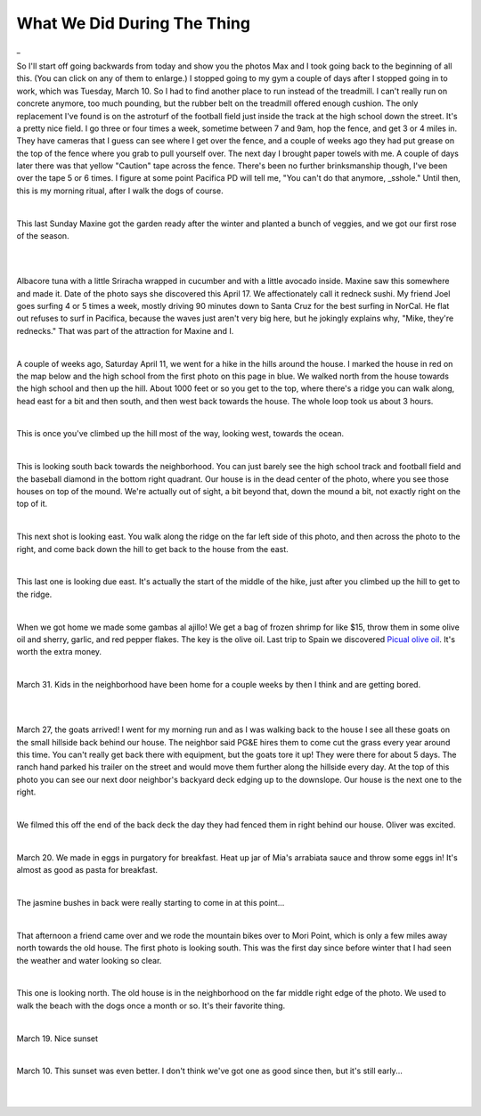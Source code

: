 
What We Did During The Thing
==============================

.. post:: Apr 22, 2020
   :tags:
   :category:

_

So I'll start off going backwards from today and show you the photos Max and I took
going back to the beginning of all this. (You can click on any of them to enlarge.)
I stopped going to my gym a couple of days after I stopped going in to work, which was
Tuesday, March 10. So I had to find another place to run instead of the treadmill. I can't
really run on concrete anymore, too much pounding, but the rubber belt on the treadmill offered
enough cushion. The only replacement I've found is on the astroturf of the football field
just inside the track at the high school down the street. It's a pretty nice field. I
go three or four times a week, sometime between 7 and 9am, hop the fence, and get 3 or 4 miles
in. They have cameras that I guess can see where I get over the fence, and a couple of weeks
ago they had put grease on the top of the fence where you grab to pull yourself over. The next
day I brought paper towels with me. A couple of days later there was that yellow "Caution" tape
across the fence. There's been no further brinksmanship though, I've been over the tape 5 or 6 times.
I figure at some point Pacifica PD will tell me, "You can't do that anymore, _sshole." Until then,
this is my morning ritual, after I walk the dogs of course.

.. image:: ./_images/quarantine/terra_nova_tigers.jpg
    :target: ../_images/terra_nova_tigers.jpg

|

This last Sunday Maxine got the garden ready after the winter and planted a bunch of veggies, and we got our
first rose of the season.

.. image:: ./_images/quarantine/garden.jpg
    :target: ../_images/garden.jpg

|

.. image:: ./_images/quarantine/rose.jpg
    :target: ../_images/rose.jpg

|

Albacore tuna with a little Sriracha wrapped in cucumber and with a little avocado inside. Maxine saw
this somewhere and made it. Date of the photo says she discovered this April 17. We affectionately
call it redneck sushi. My friend Joel goes surfing 4 or 5 times a week, mostly driving 90 minutes down
to Santa Cruz for the best surfing in NorCal. He flat out refuses to surf in Pacifica, because the waves
just aren't very big here, but he jokingly explains why, "Mike, they're rednecks." That was part of the
attraction for Maxine and I.

.. image:: ./_images/quarantine/redneck_sushi.jpg
    :target: ../_images/redneck_sushi.jpg

|

A couple of weeks ago, Saturday April 11, we went for a hike in the hills around the house. I marked the
house in red on the map below and the high school from the first photo on this page in blue. We walked north
from the house towards the high school and then up the hill. About 1000 feet or so you get to the top, where
there's a ridge you can walk along, head east for a bit and then south, and then west back towards the house.
The whole loop took us about 3 hours.

.. image:: ./_images/quarantine/map.png

|

This is once you've climbed up the hill most of the way, looking west, towards the ocean.

.. image:: ./_images/quarantine/san_pedro_point.jpg
   :target: ../_images/san_pedro_point.jpg


|

This is looking south back towards the neighborhood. You can
just barely see the high school track and football field and the baseball diamond in the bottom right quadrant.
Our house is in the dead center of the photo, where you see those houses on top of the mound. We're actually out
of sight, a bit beyond that, down the mound a bit, not exactly right on the top of it.

.. image:: ./_images/quarantine/mountains_south.jpg
    :target: ../_images/mountains_south.jpg

|

This next shot is looking east. You walk along the ridge on the far left side of this photo, and then
across the photo to the right, and come back down the hill to get back to the house from the east.

.. image:: ./_images/quarantine/mountains_southeast.jpg
    :target: ../_images/mountains_southeast.jpg

|

This last one is looking due east. It's actually the start of the middle of the hike, just after you climbed
up the hill to get to the ridge.

.. image:: ./_images/quarantine/mountains_east.jpg
    :target: ../_images/mountains_east.jpg

|

When we got home we made some gambas al ajillo! We get a bag of frozen shrimp for like $15, throw them in some
olive oil and sherry, garlic, and red pepper flakes. The key is the olive oil. Last trip to Spain we discovered
`Picual olive oil <https://oliveoillovers.com/oro-bailen-reserva-familiar-picual/>`_. It's worth the extra money.

.. image:: ./_images/quarantine/gambas.jpg
    :target: ../_images/gambas.jpg

|

March 31. Kids in the neighborhood have been home for a couple weeks by then I think and are getting bored.

.. image:: ./_images/quarantine/sidewalk_art_1.jpg
|
.. image:: ./_images/quarantine/sidewalk_art_2.jpg
|

March 27, the goats arrived! I went for my morning run and as I was walking back to the house I see all these
goats on the small hillside back behind our house. The neighbor said PG&E hires them to come cut the grass every
year around this time. You can't really get back there with equipment, but the goats tore it up! They were there
for about 5 days. The ranch hand parked his trailer on the street and would move them further along the hillside
every day. At the top of this photo you can see our next door neighbor's backyard deck edging up to the downslope.
Our house is the next one to the right.

.. image:: ./_images/quarantine/goats.jpg
    :target: ../_images/goats.jpg

|

We filmed this off the end of the back deck the day they had fenced them in right behind our house. Oliver was
excited.

.. raw:: html

    <style>
        video {
          width: 100%;
          height: auto;
        }
    </style>
    <video src="../_images/goats.mp4" controls></video>

|


March 20. We made in eggs in purgatory for breakfast. Heat up jar of Mia's arrabiata sauce and throw some eggs in!
It's almost as good as pasta for breakfast.

.. image:: ./_images/quarantine/eggs_in_purgatory.jpg
    :target: ../_images/eggs_in_purgatory.jpg

|

The jasmine bushes in back were really starting to come in at this point...

.. image:: ./_images/quarantine/simone.jpg
    :target: ../_images/simone.jpg

|

That afternoon a friend came over and we rode the mountain bikes over to Mori Point, which is only a few miles away
north towards the old house. The first photo is looking south. This was the first day since before winter that I had
seen the weather and water looking so clear.

.. image:: ./_images/quarantine/mori_point_1.jpg
    :target: ../_images/mori_point_1.jpg

|

This one is looking north. The old house is in the neighborhood on the far middle right edge of the photo. We used to
walk the beach with the dogs once a month or so. It's their favorite thing.

.. image:: ./_images/quarantine/mori_point_3.jpg
    :target: ../_images/mori_point_3.jpg

|

March 19. Nice sunset

.. image:: ./_images/quarantine/sunset_3.jpg
    :target: ../_images/sunset_3.jpg

|

March 10. This sunset was even better. I don't think we've got one as good since then, but it's still early...

.. image:: ./_images/quarantine/sunset_1.jpg
    :target: ../_images/sunset_1.jpg

|

.. image:: ./_images/quarantine/sunset_2.jpg
    :target: ../_images/sunset_2.jpg

|